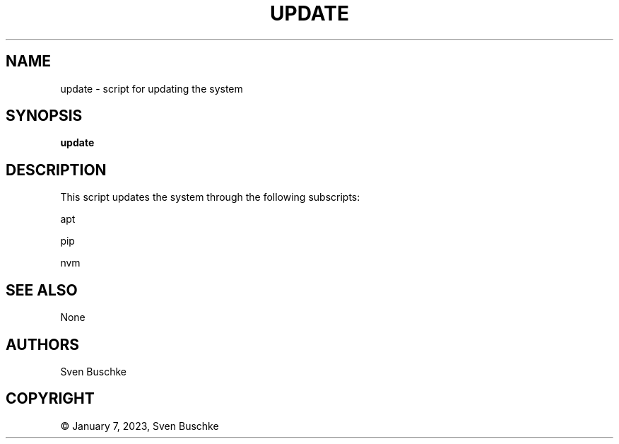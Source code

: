 .\" update, Part of svenutils
.TH UPDATE 1
.SH NAME
update \- script for updating the system
.SH SYNOPSIS
.B update
.SH DESCRIPTION
This script updates the system through the following subscripts:
.PP
apt
.PP
pip
.PP
nvm
.SH SEE ALSO
None
.SH AUTHORS
Sven Buschke
.SH COPYRIGHT
© January 7, 2023, Sven Buschke